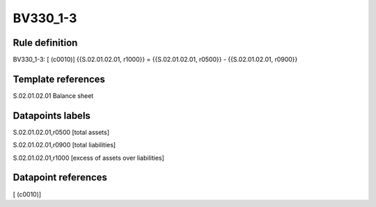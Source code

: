 =========
BV330_1-3
=========

Rule definition
---------------

BV330_1-3: [ (c0010)] {{S.02.01.02.01, r1000}} = {{S.02.01.02.01, r0500}} - {{S.02.01.02.01, r0900}}


Template references
-------------------

S.02.01.02.01 Balance sheet


Datapoints labels
-----------------

S.02.01.02.01,r0500 [total assets]

S.02.01.02.01,r0900 [total liabilities]

S.02.01.02.01,r1000 [excess of assets over liabilities]



Datapoint references
--------------------

[ (c0010)]